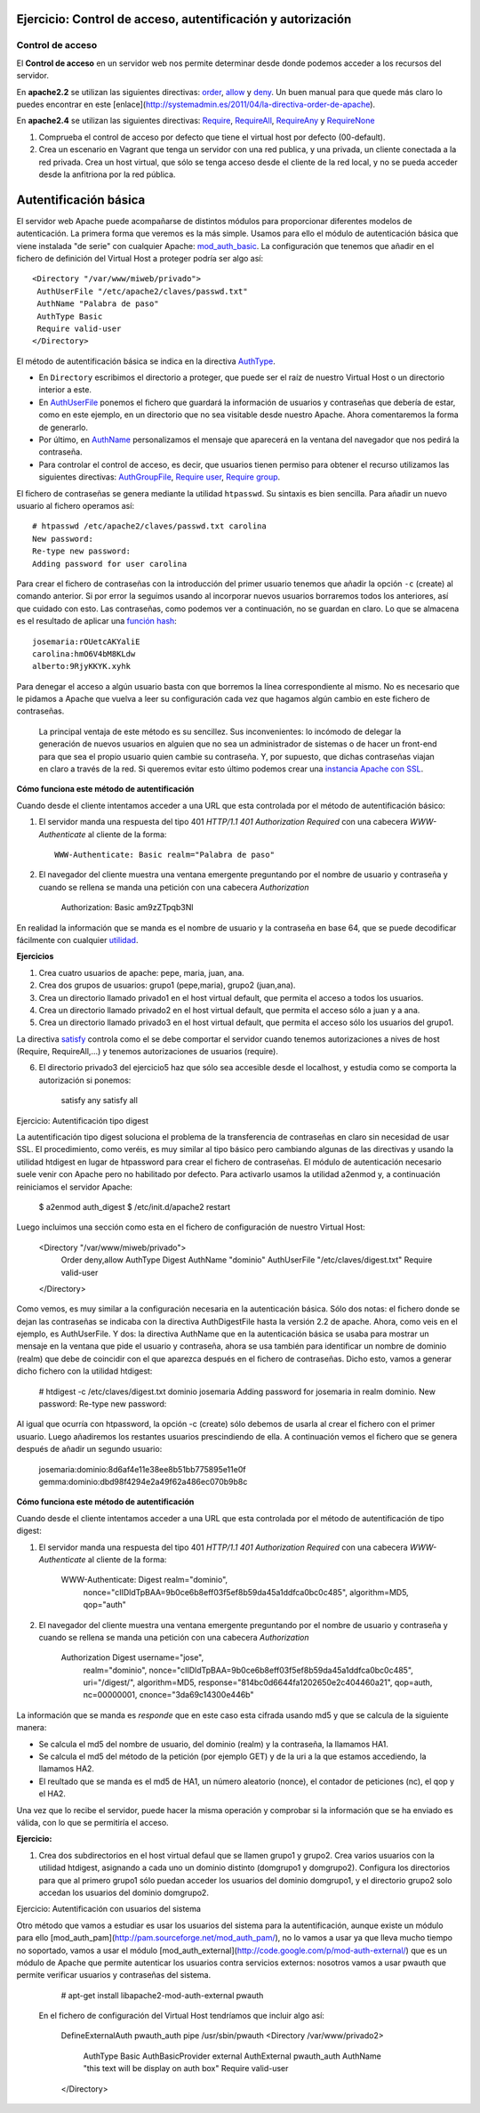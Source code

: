 Ejercicio: Control de acceso, autentificación y autorización
============================================================

Control de acceso
-----------------

El **Control de acceso** en un servidor web nos permite determinar desde donde podemos acceder a los recursos del servidor.

En **apache2.2** se utilizan las siguientes directivas: `order <http://httpd.apache.org/docs/2.2/mod/mod_authz_host.html#order>`_, `allow <http://httpd.apache.org/docs/2.2/mod/mod_authz_host.html#allow>`_ y `deny <http://httpd.apache.org/docs/2.2/mod/mod_authz_host.html#deny>`_. Un buen manual para que quede más claro lo puedes encontrar en este [enlace](http://systemadmin.es/2011/04/la-directiva-order-de-apache).

En **apache2.4** se utilizan las siguientes directivas: `Require <https://httpd.apache.org/docs/2.4/es/mod/mod_authz_core.html#require>`_, `RequireAll <https://httpd.apache.org/docs/2.4/es/mod/mod_authz_core.html#requireall>`_, `RequireAny <https://httpd.apache.org/docs/2.4/es/mod/mod_authz_core.html#requireany>`_ y `RequireNone <https://httpd.apache.org/docs/2.4/es/mod/mod_authz_core.html#requirenone>`_


1. Comprueba el control de acceso por defecto que tiene el virtual host por defecto (00-default).
2. Crea un escenario en Vagrant que tenga un servidor con una red publica, y una privada, un cliente conectada a la red privada. Crea un host virtual, que sólo se tenga acceso desde el cliente de la red local, y no se pueda acceder desde la anfitriona por la red pública.

Autentificación básica
======================

El servidor web Apache puede acompañarse de distintos módulos para proporcionar diferentes modelos de autenticación.
La primera forma que veremos es la más simple. Usamos para ello el módulo de autenticación básica que viene instalada "de serie" con cualquier Apache: `mod_auth_basic <http://httpd.apache.org/docs/2.4/es/mod/mod_auth_basic.html>`_. La configuración que tenemos que añadir en el fichero de definición del Virtual Host a proteger podría ser algo así::

    <Directory "/var/www/miweb/privado">
     AuthUserFile "/etc/apache2/claves/passwd.txt"
     AuthName "Palabra de paso"
     AuthType Basic
     Require valid-user
    </Directory>

El método de autentificación básica se indica en la directiva `AuthType <http://httpd.apache.org/docs/2.4/es/mod/core.html#authtype>`_.  

* En ``Directory`` escribimos el directorio a proteger, que puede ser el raíz de nuestro Virtual Host o un directorio interior a este. 
* En `AuthUserFile <http://httpd.apache.org/docs/2.4/es/mod/mod_authn_file.html#authuserfile>`_ ponemos el fichero que guardará la información de usuarios y contraseñas que debería de estar, como en este ejemplo, en un directorio que no sea visitable desde nuestro Apache. Ahora comentaremos la forma de generarlo. 
* Por último, en `AuthName <http://httpd.apache.org/docs/2.4/es/mod/core.html#authname>`_ personalizamos el mensaje que aparecerá en la ventana del navegador que nos pedirá la contraseña.
* Para controlar el control de acceso, es decir, que usuarios tienen permiso para obtener el recurso utilizamos las siguientes directivas: `AuthGroupFile <http://httpd.apache.org/docs/2.4/es/mod/mod_authz_groupfile.html#authgroupfile>`_, `Require user <http://httpd.apache.org/docs/2.4/es/mod/core.html#require>`_, `Require group <http://httpd.apache.org/docs/2.4/es/mod/core.html#require>`_.

El fichero de contraseñas se genera mediante la utilidad ``htpasswd``. Su sintaxis es bien sencilla. Para añadir un nuevo usuario al fichero operamos así::

    # htpasswd /etc/apache2/claves/passwd.txt carolina
    New password:
    Re-type new password:
    Adding password for user carolina

Para crear el fichero de contraseñas con la introducción del primer usuario tenemos que añadir la opción ``-c`` (create) al comando anterior. Si por error la seguimos usando al incorporar nuevos usuarios borraremos todos los anteriores, así que cuidado con esto. Las contraseñas, como podemos ver a continuación, no se guardan en claro. Lo que se almacena es el resultado de aplicar una `función hash <http://es.wikipedia.org/wiki/Hash>`_::

    josemaria:rOUetcAKYaliE
    carolina:hmO6V4bM8KLdw
    alberto:9RjyKKYK.xyhk

Para denegar el acceso a algún usuario basta con que borremos la línea correspondiente al mismo. No es necesario que le pidamos a Apache que vuelva a leer su configuración cada vez que hagamos algún cambio en este fichero de contraseñas.

 La principal ventaja de este método es su sencillez. Sus inconvenientes: lo incómodo de delegar la generación de nuevos usuarios en alguien que no sea un administrador de sistemas o de hacer un front-end para que sea el propio usuario quien cambie su contraseña. Y, por supuesto, que dichas contraseñas viajan en claro a través de la red. Si queremos evitar esto último podemos crear una `instancia Apache con SSL <http://blog.unlugarenelmundo.es/2008/09/23/chuletillas-y-viii-apache-2-con-ssl-en-debian/>`_.

**Cómo funciona este método de autentificación**

Cuando desde el cliente intentamos acceder a una URL que esta controlada por el método de autentificación básico:

1. El servidor manda una respuesta del tipo 401 *HTTP/1.1 401 Authorization Required* con  una cabecera *WWW-Authenticate* al cliente de la forma::

    WWW-Authenticate: Basic realm="Palabra de paso"

2. El navegador del cliente muestra una ventana emergente preguntando por el nombre de usuario y contraseña y cuando se rellena se manda una petición con una cabecera *Authorization*

    Authorization: Basic am9zZTpqb3Nl

En realidad la información que se manda es el nombre de usuario y la contraseña en base 64, que se puede decodificar fácilmente con cualquier `utilidad <http://www.base64decode.org/>`_.

**Ejercicios**

1. Crea cuatro  usuarios de apache: pepe, maria, juan, ana.

2. Crea dos grupos de usuarios: grupo1 (pepe,maria), grupo2 (juan,ana).

3. Crea un directorio llamado privado1 en el host virtual default, que permita el acceso a todos los usuarios.

4. Crea un directorio llamado privado2 en el host virtual default, que permita el acceso sólo a juan y a ana.

5. Crea un directorio llamado privado3 en el host virtual default, que permita el acceso sólo los usuarios del grupo1.

La directiva `satisfy <http://httpd.apache.org/docs/2.4/mod/core.html#satisfy>`_ controla como el se debe comportar el servidor cuando tenemos autorizaciones a nives de host (Require, RequireAll,...) y tenemos autorizaciones de usuarios (require).

6. El directorio privado3 del ejercicio5 haz que sólo sea accesible desde el localhost, y estudia como se comporta la autorización si ponemos:

    satisfy any
    satisfy all

Ejercicio: Autentificación tipo digest

La autentificación tipo digest soluciona el problema de la transferencia de contraseñas en claro sin necesidad de usar SSL.  El procedimiento, como veréis, es muy similar al tipo básico pero cambiando algunas de las directivas y usando la utilidad htdigest en lugar de htpassword para crear el fichero de contraseñas. El módulo de autenticación necesario suele venir con Apache pero no habilitado por defecto. Para activarlo usamos la utilidad a2enmod y, a continuación reiniciamos el servidor Apache:

        $ a2enmod auth_digest
        $ /etc/init.d/apache2 restart

Luego incluimos una sección como esta en el fichero de configuración de nuestro Virtual Host:

       <Directory "/var/www/miweb/privado">
         Order deny,allow
         AuthType Digest
         AuthName "dominio"
         AuthUserFile "/etc/claves/digest.txt"
         Require valid-user
       </Directory>

Como vemos, es muy similar a la configuración necesaria en la autenticación básica. Sólo dos notas: el fichero donde se dejan las contraseñas se indicaba con la directiva AuthDigestFile hasta la versión 2.2 de apache. Ahora, como veis en el ejemplo, es AuthUserFile. Y dos: la directiva AuthName que en la autenticación básica se usaba para mostrar un mensaje en la ventana que pide el usuario y contraseña, ahora se usa también para identificar un nombre de dominio (realm) que debe de coincidir con el que aparezca después en el fichero de contraseñas. Dicho esto, vamos a generar dicho fichero con la utilidad htdigest:

        # htdigest -c /etc/claves/digest.txt dominio josemaria
        Adding password for josemaria in realm dominio.
        New password:
        Re-type new password:

Al igual que ocurría con htpassword, la opción -c (create) sólo debemos de usarla al crear el fichero con el primer usuario. Luego añadiremos los restantes usuarios prescindiendo de ella. A continuación vemos el fichero que se genera después de añadir un segundo usuario:

        josemaria:dominio:8d6af4e11e38ee8b51bb775895e11e0f
        gemma:dominio:dbd98f4294e2a49f62a486ec070b9b8c

**Cómo funciona este método de autentificación**

Cuando desde el cliente intentamos acceder a una URL que esta controlada por el método de autentificación de tipo digest:

1) El servidor manda una respuesta del tipo 401 *HTTP/1.1 401 Authorization Required* con  una cabecera *WWW-Authenticate* al cliente de la forma:

        WWW-Authenticate: Digest realm="dominio", 
                          nonce="cIIDldTpBAA=9b0ce6b8eff03f5ef8b59da45a1ddfca0bc0c485", 
                          algorithm=MD5, 
                          qop="auth"

2) El navegador del cliente muestra una ventana emergente preguntando por el nombre de usuario y contraseña y cuando se rellena se manda una petición con una cabecera *Authorization*

        Authorization	Digest username="jose", 
                        realm="dominio", 
                        nonce="cIIDldTpBAA=9b0ce6b8eff03f5ef8b59da45a1ddfca0bc0c485",
                        uri="/digest/", 
                        algorithm=MD5, 
                        response="814bc0d6644fa1202650e2c404460a21", 
                        qop=auth, 
                        nc=00000001, 
                        cnonce="3da69c14300e446b"

La información que se manda es *responde* que en este caso esta cifrada usando md5 y que se calcula de la siguiente manera:

* Se calcula el md5 del nombre de usuario, del dominio (realm) y la contraseña, la llamamos HA1.
* Se calcula el md5 del método de la petición (por ejemplo GET) y de la uri a la que estamos accediendo, la llamamos HA2.
* El reultado que se manda es el md5 de HA1, un número aleatorio (nonce), el contador de peticiones (nc), el qop y el HA2.

Una vez que lo recibe el servidor, puede hacer la misma operación y comprobar si la información que se ha enviado es válida, con lo que se permitiría el acceso.
 

**Ejercicio:**

1) Crea dos subdirectorios en el host virtual defaul que se llamen grupo1 y grupo2. Crea varios usuarios con la utilidad htdigest, asignando a cada uno un dominio distinto (domgrupo1 y domgrupo2). Configura los directorios para que al primero grupo1 sólo puedan acceder los usuarios del dominio domgrupo1, y el directorio grupo2 solo accedan los usuarios del dominio domgrupo2.

Ejercicio: Autentificación con usuarios del sistema

Otro método que vamos a estudiar es usar los usuarios del sistema para la autentificación, aunque existe un módulo para ello [mod_auth_pam](http://pam.sourceforge.net/mod_auth_pam/), no lo vamos a usar ya que lleva mucho tiempo no soportado, vamos a usar el módulo [mod_auth_external](http://code.google.com/p/mod-auth-external/) que es un módulo de Apache que permite autenticar los usuarios contra servicios externos: nosotros vamos a usar pwauth que permite verificar usuarios y contraseñas del sistema.

        # apt-get install libapache2-mod-auth-external pwauth

 En el fichero de configuración del Virtual Host tendríamos que incluir algo así:

        DefineExternalAuth pwauth_auth pipe /usr/sbin/pwauth
        <Directory /var/www/privado2>
         AuthType Basic
         AuthBasicProvider external
         AuthExternal pwauth_auth
         AuthName "this text will be display on auth box"
         Require valid-user
        </Directory>

